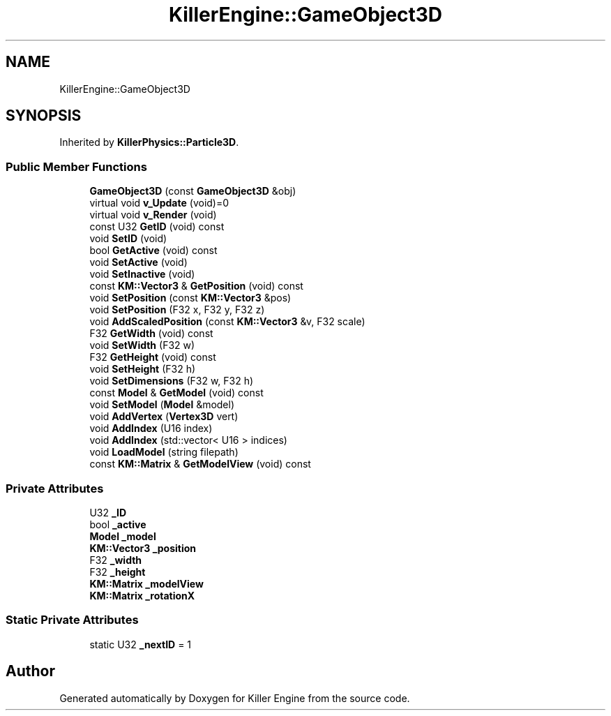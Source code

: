 .TH "KillerEngine::GameObject3D" 3 "Mon Jun 11 2018" "Killer Engine" \" -*- nroff -*-
.ad l
.nh
.SH NAME
KillerEngine::GameObject3D
.SH SYNOPSIS
.br
.PP
.PP
Inherited by \fBKillerPhysics::Particle3D\fP\&.
.SS "Public Member Functions"

.in +1c
.ti -1c
.RI "\fBGameObject3D\fP (const \fBGameObject3D\fP &obj)"
.br
.ti -1c
.RI "virtual void \fBv_Update\fP (void)=0"
.br
.ti -1c
.RI "virtual void \fBv_Render\fP (void)"
.br
.ti -1c
.RI "const U32 \fBGetID\fP (void) const"
.br
.ti -1c
.RI "void \fBSetID\fP (void)"
.br
.ti -1c
.RI "bool \fBGetActive\fP (void) const"
.br
.ti -1c
.RI "void \fBSetActive\fP (void)"
.br
.ti -1c
.RI "void \fBSetInactive\fP (void)"
.br
.ti -1c
.RI "const \fBKM::Vector3\fP & \fBGetPosition\fP (void) const"
.br
.ti -1c
.RI "void \fBSetPosition\fP (const \fBKM::Vector3\fP &pos)"
.br
.ti -1c
.RI "void \fBSetPosition\fP (F32 x, F32 y, F32 z)"
.br
.ti -1c
.RI "void \fBAddScaledPosition\fP (const \fBKM::Vector3\fP &v, F32 scale)"
.br
.ti -1c
.RI "F32 \fBGetWidth\fP (void) const"
.br
.ti -1c
.RI "void \fBSetWidth\fP (F32 w)"
.br
.ti -1c
.RI "F32 \fBGetHeight\fP (void) const"
.br
.ti -1c
.RI "void \fBSetHeight\fP (F32 h)"
.br
.ti -1c
.RI "void \fBSetDimensions\fP (F32 w, F32 h)"
.br
.ti -1c
.RI "const \fBModel\fP & \fBGetModel\fP (void) const"
.br
.ti -1c
.RI "void \fBSetModel\fP (\fBModel\fP &model)"
.br
.ti -1c
.RI "void \fBAddVertex\fP (\fBVertex3D\fP vert)"
.br
.ti -1c
.RI "void \fBAddIndex\fP (U16 index)"
.br
.ti -1c
.RI "void \fBAddIndex\fP (std::vector< U16 > indices)"
.br
.ti -1c
.RI "void \fBLoadModel\fP (string filepath)"
.br
.ti -1c
.RI "const \fBKM::Matrix\fP & \fBGetModelView\fP (void) const"
.br
.in -1c
.SS "Private Attributes"

.in +1c
.ti -1c
.RI "U32 \fB_ID\fP"
.br
.ti -1c
.RI "bool \fB_active\fP"
.br
.ti -1c
.RI "\fBModel\fP \fB_model\fP"
.br
.ti -1c
.RI "\fBKM::Vector3\fP \fB_position\fP"
.br
.ti -1c
.RI "F32 \fB_width\fP"
.br
.ti -1c
.RI "F32 \fB_height\fP"
.br
.ti -1c
.RI "\fBKM::Matrix\fP \fB_modelView\fP"
.br
.ti -1c
.RI "\fBKM::Matrix\fP \fB_rotationX\fP"
.br
.in -1c
.SS "Static Private Attributes"

.in +1c
.ti -1c
.RI "static U32 \fB_nextID\fP = 1"
.br
.in -1c

.SH "Author"
.PP 
Generated automatically by Doxygen for Killer Engine from the source code\&.
